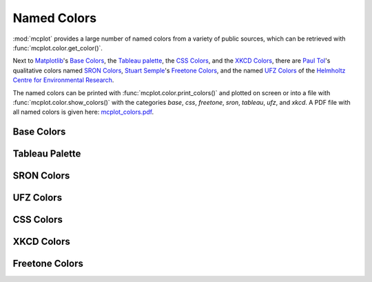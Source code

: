 Named Colors
============

:mod:`mcplot` provides a large number of named colors from a variety
of public sources, which can be retrieved with
:func:`mcplot.color.get_color()`.

Next to `Matplotlib`_'s `Base Colors`_, the `Tableau palette`_, the
`CSS Colors`_, and the `XKCD Colors`_, there are `Paul Tol`_'s
qualitative colors named `SRON Colors`_, `Stuart Semple`_'s `Freetone
Colors`_, and the named `UFZ Colors`_ of the `Helmholtz Centre for
Environmental Research`_.

The named colors can be printed with
:func:`mcplot.color.print_colors()` and plotted on screen or into a
file with :func:`mcplot.color.show_colors()` with the categories
`base`, `css`, `freetone`, `sron`, `tableau`, `ufz`, and `xkcd`. A PDF
file with all named colors is given here: `mcplot_colors.pdf`_.

..
   for i in images/mcplot_colors-*.png ; do echo $i ; magick identify ${i} ; done

Base Colors
-----------

.. image:: ../images/mcplot_colors-base.png
   :width: 350 px
   :align: center
   :alt: Matplotlib base colors

Tableau Palette
---------------

.. image:: ../images/mcplot_colors-tableau.png
   :width: 550 px
   :align: center
   :alt: Matplotlib tableau palette

SRON Colors
-----------

.. image:: ../images/mcplot_colors-sron.png
   :width: 800 px
   :align: center
   :alt: Paul Tol's named colors

UFZ Colors
----------

.. image:: ../images/mcplot_colors-ufz.png
   :width: 600 px
   :align: center
   :alt: UFZ corporate colors

CSS Colors
----------

.. image:: ../images/mcplot_colors-css.png
   :width: 800 px
   :align: center
   :alt: Matplotlib css colors

XKCD Colors
-----------

.. image:: ../images/mcplot_colors-xkcd_01.png
   :width: 800 px
   :align: center
   :alt: Matplotlib XKCD colors #1

.. image:: ../images/mcplot_colors-xkcd_02.png
   :width: 800 px
   :align: center
   :alt: Matplotlib XKCD colors #2

.. image:: ../images/mcplot_colors-xkcd_03.png
   :width: 800 px
   :align: center
   :alt: Matplotlib XKCD colors #3

.. image:: ../images/mcplot_colors-xkcd_04.png
   :width: 800 px
   :align: center
   :alt: Matplotlib XKCD colors #4

.. image:: ../images/mcplot_colors-xkcd_05.png
   :width: 800 px
   :align: center
   :alt: Matplotlib XKCD colors #5

.. image:: ../images/mcplot_colors-xkcd_06.png
   :width: 800 px
   :align: center
   :alt: Matplotlib XKCD colors #6

.. image:: ../images/mcplot_colors-xkcd_07.png
   :width: 800 px
   :align: center
   :alt: Matplotlib XKCD colors #7

Freetone Colors
---------------

.. image:: ../images/mcplot_colors-freetone_13.png
   :width: 800 px
   :align: center
   :alt: Stuart Semple's Freetone colors #1

.. image:: ../images/mcplot_colors-freetone_14.png
   :width: 800 px
   :align: center
   :alt: Stuart Semple's Freetone colors #2

.. image:: ../images/mcplot_colors-freetone_15.png
   :width: 800 px
   :align: center
   :alt: Stuart Semple's Freetone colors #3

.. image:: ../images/mcplot_colors-freetone_16.png
   :width: 800 px
   :align: center
   :alt: Stuart Semple's Freetone colors #4

.. image:: ../images/mcplot_colors-freetone_17.png
   :width: 800 px
   :align: center
   :alt: Stuart Semple's Freetone colors #5

.. image:: ../images/mcplot_colors-freetone_18.png
   :width: 800 px
   :align: center
   :alt: Stuart Semple's Freetone colors #6

.. image:: ../images/mcplot_colors-freetone_19.png
   :width: 800 px
   :align: center
   :alt: Stuart Semple's Freetone colors #7

.. image:: ../images/mcplot_colors-freetone_20.png
   :width: 800 px
   :align: center
   :alt: Stuart Semple's Freetone colors #8

.. image:: ../images/mcplot_colors-freetone_21.png
   :width: 800 px
   :align: center
   :alt: Stuart Semple's Freetone colors #9


.. _Helmholtz Centre for Environmental Research: https://www.ufz.de/
.. _Matplotlib: https://matplotlib.org/stable/gallery/color/named_colors.html
.. _Paul Tol: https://personal.sron.nl/~pault/
.. _Stuart Semple: https://culturehustle.com/products/freetone
.. _mcplot_colors.pdf: https://mcuntz.github.io/mcplot/images/mcplot_colors.pdf
